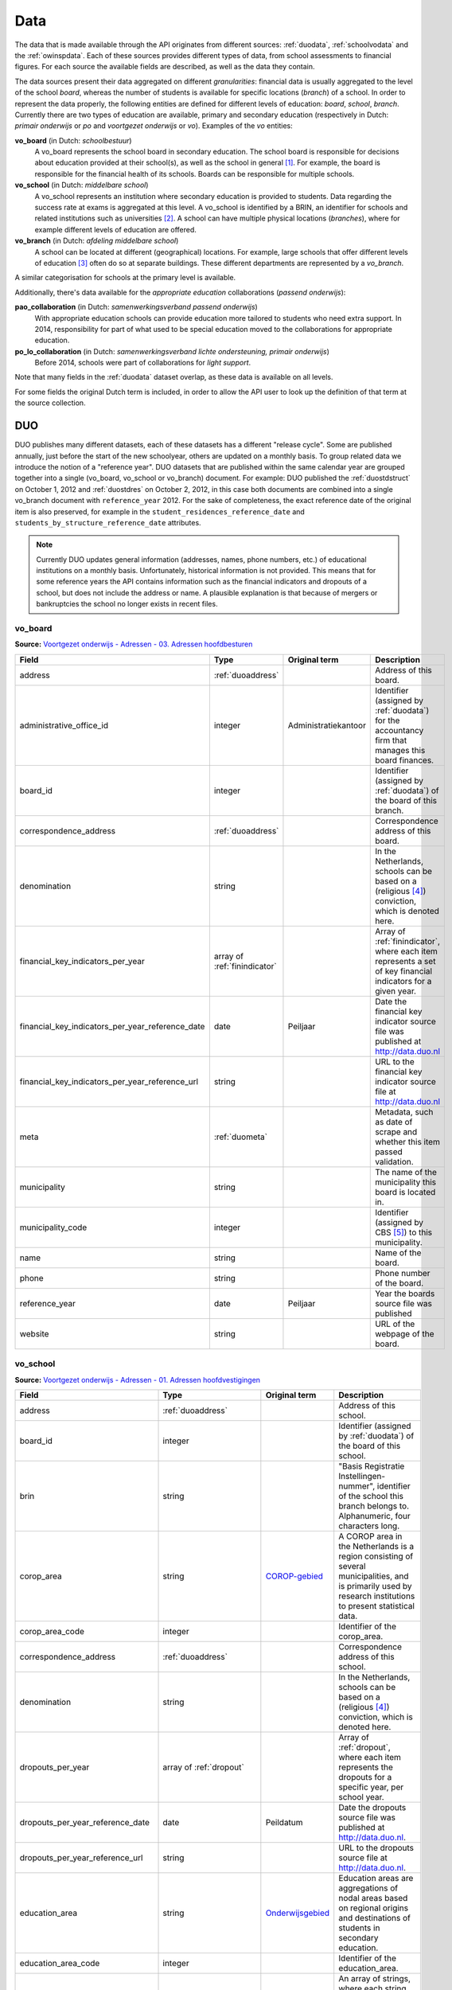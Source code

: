 Data
====
The data that is made available through the API originates from different sources: :ref:`duodata`, :ref:`schoolvodata` and the :ref:`owinspdata`. Each of these sources provides different types of data, from school assessments to financial figures. For each source the available fields are described, as well as the data they contain.

The data sources present their data aggregated on different *granularities*: financial data is usually aggregated to the level of the school *board*, whereas the number of students is available for specific locations (*branch*) of a school. In order to represent the data properly, the following entities are defined for different levels of education: *board*, *school*, *branch*. Currently there are two types of education are available, primary and secondary education (respectively in Dutch: *primair onderwijs* or *po* and *voortgezet onderwijs* or *vo*). Examples of the *vo* entities:

**vo_board** (in Dutch: *schoolbestuur*)
    A vo_board represents the school board in secondary education. The school board is responsible for decisions about education provided at their school(s), as well as the school in general [#schoolbestuur]_. For example, the board is responsible for the financial health of its schools. Boards can be responsible for multiple schools.

**vo_school** (in Dutch: *middelbare school*)
    A vo_school represents an institution where secondary education is provided to students. Data regarding the success rate at exams is aggregated at this level. A vo_school is identified by a BRIN, an identifier for schools and related institutions such as universities [#brin]_. A school can have multiple physical locations (*branches*), where for example different levels of education are offered.

**vo_branch** (in Dutch: *afdeling middelbare school*)
    A school can be located at different (geographical) locations. For example, large schools that offer different levels of education [#edu_in_holland]_ often do so at separate buildings. These different departments are represented by a *vo_branch*.

A similar categorisation for schools at the primary level is available.

Additionally, there's data available for the *appropriate education* collaborations (*passend onderwijs*):

**pao_collaboration** (in Dutch: *samenwerkingsverband passend onderwijs*)
    With appropriate education schools can provide education more tailored to students who need extra support. In 2014, responsibility for part of what used to be special education moved to the collaborations for appropriate education.
    
**po_lo_collaboration** (in Dutch: *samenwerkingsverband lichte ondersteuning, primair onderwijs*)
    Before 2014, schools were part of collaborations for *light support*.

Note that many fields in the :ref:`duodata` dataset overlap, as these data is available on all levels.

For some fields the original Dutch term is included, in order to allow the API user to look up the definition of that term at the source collection.

.. _duodata:

DUO
---
DUO publishes many different datasets, each of these datasets has a different "release cycle". Some are published annually, just before the start of the new schoolyear, others are updated on a monthly basis. To group related data we introduce the notion of a "reference year". DUO datasets that are published within the same calendar year are grouped together into a single (vo_board, vo_school or vo_branch) document. For example: DUO published the :ref:`duostdstruct` on October 1, 2012 and :ref:`duostdres` on October 2, 2012, in this case both documents are combined into a single vo_branch document with ``reference_year`` 2012. For the sake of completeness, the exact reference date of the original item is also preserved, for example in the ``student_residences_reference_date`` and ``students_by_structure_reference_date`` attributes.

.. note::

   Currently DUO updates general information (addresses, names, phone numbers, etc.) of educational institutions on a monthly basis. Unfortunately, historical information is not provided. This means that for some reference years the API contains information such as the financial indicators and dropouts of a school, but does not include the address or name. A plausible explanation is that because of mergers or bankruptcies the school no longer exists in recent files.

.. _`COROP-gebied`: http://data.duo.nl/includes/navigatie/openbare_informatie/waargebruikt.asp?item=Coropgebied
.. _`Onderwijsgebied`: http://data.duo.nl/includes/navigatie/openbare_informatie/waargebruikt.asp?item=Onderwijsgebied
.. _`Nodaal gebied`: http://data.duo.nl/includes/navigatie/openbare_informatie/waargebruikt.asp?item=Nodaal%20gebied
.. _`Rmc-regio`: http://data.duo.nl/includes/navigatie/openbare_informatie/waargebruikt.asp?item=Rmc-gebied
.. _`Rpa-gebied`: http://data.duo.nl/includes/navigatie/openbare_informatie/waargebruikt.asp?item=Rpa-gebied
.. _`Wgr-gebied`: http://data.duo.nl/includes/navigatie/openbare_informatie/waargebruikt.asp?item=Wgr-gebied
.. _`Indicatie Special Basis Onderwijs`: http://data.duo.nl/includes/navigatie/openbare_informatie/waargebruikt.asp?item=Indicatie%20speciaal%20onderwijs
.. _`Cluster`: http://data.duo.nl/includes/navigatie/openbare_informatie/waargebruikt.asp?item=Cluster

.. _duovoboard:

vo_board
^^^^^^^^
**Source:** `Voortgezet onderwijs - Adressen - 03. Adressen hoofdbesturen <http://data.duo.nl/organisatie/open_onderwijsdata/databestanden/vo/adressen/Adressen/besturen.asp>`_

.. table::

    ================================================ =================================== =================================== =============================================================
    Field                                            Type                                Original term                       Description
    ================================================ =================================== =================================== =============================================================
    address                                          :ref:`duoaddress`                                                       Address of this board.
    administrative_office_id                         integer                             Administratiekantoor                Identifier (assigned by :ref:`duodata`) for the accountancy firm that manages this board finances.
    board_id                                         integer                                                                 Identifier (assigned by :ref:`duodata`) of the board of this branch.
    correspondence_address                           :ref:`duoaddress`                                                       Correspondence address of this board.
    denomination                                     string                                                                  In the Netherlands, schools can be based on a (religious [#denomination]_) conviction, which is denoted here.
    financial_key_indicators_per_year                array of :ref:`finindicator`                                            Array of :ref:`finindicator`, where each item represents a set of key financial indicators for a given year.
    financial_key_indicators_per_year_reference_date date                                Peiljaar                            Date the financial key indicator source file was published at http://data.duo.nl
    financial_key_indicators_per_year_reference_url  string                                                                  URL to the financial key indicator source file at http://data.duo.nl
    meta                                             :ref:`duometa`                                                          Metadata, such as date of scrape and whether this item passed validation.
    municipality                                     string                                                                  The name of the municipality this board is located in.
    municipality_code                                integer                                                                 Identifier (assigned by CBS [#cbs]_) to this municipality.
    name                                             string                                                                  Name of the board.
    phone                                            string                                                                  Phone number of the board.
    reference_year                                   date                                Peiljaar                            Year the boards source file was published
    website                                          string                                                                  URL of the webpage of the board.
    ================================================ =================================== =================================== =============================================================

.. _duovoschool:

vo_school
^^^^^^^^^
**Source:** `Voortgezet onderwijs - Adressen - 01. Adressen hoofdvestigingen <http://data.duo.nl/organisatie/open_onderwijsdata/databestanden/vo/adressen/Adressen/hoofdvestigingen.asp>`_


.. table::

    =================================== =================================== =================================== ==========================================================================
    Field                               Type                                Original term                       Description
    =================================== =================================== =================================== ==========================================================================
    address                             :ref:`duoaddress`                                                       Address of this school.
    board_id                            integer                                                                 Identifier (assigned by :ref:`duodata`) of the board of this school.
    brin                                string                                                                  "Basis Registratie Instellingen-nummer", identifier of the school this branch belongs to. Alphanumeric, four characters long.
    corop_area                          string                              `COROP-gebied`_                     A COROP area in the Netherlands is a region consisting of several municipalities, and is primarily used by research institutions to present statistical data.
    corop_area_code                     integer                                                                 Identifier of the corop_area.
    correspondence_address              :ref:`duoaddress`                                                       Correspondence address of this school.
    denomination                        string                                                                  In the Netherlands, schools can be based on a (religious [#denomination]_) conviction, which is denoted here.
    dropouts_per_year                   array of :ref:`dropout`                                                 Array of :ref:`dropout`, where each item represents the dropouts for a specific year, per school year.
    dropouts_per_year_reference_date    date                                Peildatum                           Date the dropouts source file was published at http://data.duo.nl.
    dropouts_per_year_reference_url     string                                                                  URL to the dropouts source file at http://data.duo.nl.
    education_area                      string                              `Onderwijsgebied`_                  Education areas are aggregations of nodal areas based on regional origins and destinations of students in secondary education.
    education_area_code                 integer                                                                 Identifier of the education_area.
    education_structures                array                                                                   An array of strings, where each string represents the level of education [#edu_in_holland]_ (education structure) that is offered at this school.
    meta                                :ref:`duometa`                                                          Metadata, such as date of scrape and whether this item passed validation.
    municipality                        string                                                                  The name of the municipality this branch is located in.
    municipality_code                   integer                                                                 Identifier (assigned by CBS [#cbs]_) to this municipality.
    name                                string                                                                  Name of the school.
    nodal_area                          string                              `Nodaal gebied`_                    Area defined for the planning of distribution of secondary schools.
    nodal_area_code                     integer                                                                 Identifier of the nodal_area.
    phone                               string                                                                  Phone number of the school.
    province                            string                                                                  The province [#provinces]_ this branch is situated in.
    reference_year                      integer                             Peiljaar                            Year the schools source file was published.
    rmc_region                          string                              `Rmc-regio`_                        Area that is used for the coordination of school dropouts.
    rmc_region_code                     integer                                                                 Identifier of the rmc_region.
    rpa_area                            string                              `Rpa-gebied`_                       Area defined to cluster information on the labour market.
    rpa_area_code                       integer                                                                 Identifier of the rpa_area.
    students_prognosis                  array of :ref:`students_prognosis`                                      Prognosis of the number of students, per year
    students_prognosis_reference_date   date                                Peildatum                           Date the source file was published at http://data.duo.nl
    students_prognosis_reference_url    string                                                                  URL of the source file.
    website                             string                                                                  Website of this school.
    wgr_area                            string                              `Wgr-gebied`_                       Cluster of municipalities per collaborating region according to the "Wet gemeenschappelijke regelingen" [#wgr_law]_.
    wgr_area_code                       integer                                                                 Identifier of the wgr_area.
    =================================== =================================== =================================== ==========================================================================

.. _duovobranch:

vo_branch
^^^^^^^^^
**Source:** `Voortgezet onderwijs - Adressen - 02. Adressen alle vestigingen <http://data.duo.nl/organisatie/open_onderwijsdata/databestanden/vo/adressen/Adressen/vestigingen.asp>`_

.. table::

    ======================================= =================================== =================================== ======================================================================
    Field                                   Type                                Original term                       Description
    ======================================= =================================== =================================== ======================================================================
    address                                 :ref:`duoaddress`                                                       Address of this branch.
    board_id                                integer                                                                 Identifier (assigned by :ref:`duodata`) of the board of this branch.
    branch_id                               integer                                                                 Identifier (assigned by :ref:`duodata`) of this branch.
    brin                                    string                                                                  "Basis Registratie Instellingen-nummer", identifier of the school this branch belongs to. Alphanumeric, four characters long.
    corop_area                              string                              `COROP-gebied`_                     A COROP area in the Netherlands is a region consisting of several municipalities, and is primarily used by research institutions to present statistical data.
    corop_area_code                         integer                                                                 Identifier of the corop_area.
    correspondence_address                  :ref:`duoaddress`                                                       Correspondence address of this branch.
    denomination                            string                                                                  In the Netherlands, schools can be based on a (religious [#denomination]_) conviction, which is denoted here.
    education_area                          string                              `Onderwijsgebied`_                  Education areas are aggregations of nodal areas based on regional origins and destinations of students in secondary education.
    education_area_code                     integer                                                                 Identifier of the education_area.
    education_structures                    array                                                                   An array of strings, where each string represents the level of education [#edu_in_holland]_ (education structure) that is offered at this school.
    havo_exam_grades_per_course             array of :ref:`gradespercourse`     Cijfers per vak per jaar            Grades per course per year for the HAVO section of this school.
    havo_exam_grades_reference_date         date
    havo_exam_grades_reference_url          string                                                                  URL to the vmbo exam grades per course source file at http://data.duo.nl/
    meta                                    :ref:`duometa`                                                          Metadata, such as date of scrape and whether this item passed validation.
    municipality                            string                                                                  The name of the municipality this branch is located in.
    municipality_code                       integer                                                                 Identifier (assigned by CBS [#cbs]_) to this municipality.
    name                                    string                                                                  Name of the school.
    nodal_area                              string                              `Nodaal gebied`_                    Area defined for the planning of distribution of secondary schools.
    nodal_area_code                         integer                                                                 Identifier of the nodal_area.
    phone                                   string                                                                  Phone number of the school.
    province                                string                                                                  The province [#provinces]_ this branch is situated in.
    reference_year                          integer                             Peiljaar                            Year the schools source file was published.
    rmc_region                              string                              `Rmc-regio`_                        Area that is used for the coordination of school dropouts.
    rmc_region_code                         integer                                                                 Identifier of the rmc_region.
    rpa_area                                string                              `Rpa-gebied`_                       Area defined to cluster information on the labour market.
    rpa_area_code                           integer                                                                 Identifier of the rpa_area.
    student_residences                      :ref:`duostdres`                                                        Array of :ref:`duostdres`, where each item contains the distribution of students from a given municipality over the years in this branch.
    student_residences_reference_date       date                                Peildatum                           Date the student residences source file was published at http://data.duo.nl
    student_residences_reference_url        string                                                                  URL of the student residences source file.
    students_by_structure                   :ref:`duostdstruct`                                                     Distribution of students by education structure and gender.
    students_by_structure_reference_date    date                                Peildatum                           Date the student per structure source file was published at http://data.duo.nl
    students_by_structure_url               string                                                                  URL of the student by structure source file.
    graduations                             array of :ref:`graduation`          Examenkandidaten en geslaagden      Array of :ref:`graduation` where each item represents a school year. For each year information on the number of passed, failed and candidates is available. A futher breakdown in department and gender is also available.
    graduations_reference_date              date                                Peildatum                           Date the graduations source file was published at http://data.duo.nl
    graduations_reference_url               string                                                                  URL to the dropouts source file at http://data.duo.nl/
    exam_grades                             array of :ref:`examgrades`          Eindcijfers                         School and central exam grades per education structure and sector.
    exam_grades_reference_date              date                                Peildatum                           Date the exam grades source file was published at http://data/duo.nl/
    exam_grades_reference_url               string                                                                  URL to the exam grades source file at http://data.duo.nl/
    vmbo_exam_grades_per_course             array of :ref:`gradespercourse`     Cijfers per vak per jaar            Grades per course per year for the VMBO section of this school.
    vmbo_exam_grades_reference_date         date
    vmbo_exam_grades_reference_url          string                                                                  URL to the vmbo exam grades per course source file at http://data.duo.nl/
    vwo_exam_grades_per_course              array of :ref:`gradespercourse`     Cijfers per vak per jaar            Grades per course per year for the VWO section of this school.
    vwo_exam_grades_reference_date          date
    vwo_exam_grades_reference_url           string                                                                  URL to the vmbo exam grades per course source file at http://data.duo.nl/
    website                                 string                                                                  Website of this school.
    wgr_area                                string                              `Wgr-gebied`_                       Cluster of municipalities per collaborating region according to the "Wet gemeenschappelijke regelingen" [#wgr_law]_.
    wgr_area_code                           integer                                                                 Identifier of the wgr_area.
    ======================================= =================================== =================================== ======================================================================

.. _duopoboard:

po_board
^^^^^^^^
**Source:** `Primair onderwijs - Adressen - 05. Bevoegde gezagen basisonderwijs <http://data.duo.nl/organisatie/open_onderwijsdata/databestanden/po/adressen/Adressen/po_adressen05.asp>`_

.. table::

    =================================================== =================================== =================================== =============================================================
    Field                                               Type                                Original term                       Description
    =================================================== =================================== =================================== =============================================================
    address                                             :ref:`duoaddress`                                                       Address of this board.
    administrative_office_id                            integer                             Administratiekantoor                Identifier (assigned by :ref:`duodata`) for the accountancy firm that manages this board finances.
    board_id                                            integer                             Bevoegd gezag nummer                Identifier (assigned by :ref:`duodata`) of the board of this branch.
    correspondence_address                              :ref:`duoaddress`                                                       Correspondence address of this board.
    denomination                                        string                              Denominatie                         In the Netherlands, schools can be based on a (religious [#denomination]_) conviction, which is denoted here.
    edu_types                                           array of :ref:`edutypes`                                                Array of :ref:`edutypes`, where each item shows how many pupils are in the education types po, spo, so or svo in this board's schools.
    edu_types_reference_date                            date                                Peiljaar                            Date the source file was published at http://data.duo.nl
    edu_types_reference_url                             string                                                                  URL to the source file at http://data.duo.nl
    financial_key_indicators_per_year                   array of :ref:`finindicator`                                            Array of :ref:`finindicator`, where each item represents a set of key financial indicators for a given year.
    financial_key_indicators_per_year_reference_date    date                                Peiljaar                            Date the financial key indicator source file was published at http://data.duo.nl
    financial_key_indicators_per_year_reference_url     string                                                                  URL to the financial key indicator source file at http://data.duo.nl
    meta                                                :ref:`duometa`                                                          Metadata, such as date of scrape and whether this item passed validation.
    municipality                                        string                              Gemeente                            The name of the municipality this board is located in.
    municipality_code                                   integer                             Gemeentenummer                      Identifier (assigned by CBS [#cbs]_) to this municipality.
    name                                                string                              Bevoegd gezag naam                  Name of the board.
    phone                                               string                              Telefoonnummer                      Phone number of the board.
    reference_year                                      date                                Peiljaar                            Year the boards source file was published
    website                                             string                                                                  URL of the webpage of the board.
    =================================================== =================================== =================================== =============================================================

.. _duoposchool:

po_school
^^^^^^^^^
**Source:** `Primair onderwijs - Adressen - 01. Hoofdvestigingen basisonderwijs <http://data.duo.nl/organisatie/open_onderwijsdata/databestanden/po/adressen/Adressen/hoofdvestigingen.asp>`_

.. table::

    =========================================== =================================== =================================== ==========================================================================
    Field                                       Type                                Original term                       Description
    =========================================== =================================== =================================== ==========================================================================
    address                                     :ref:`duoaddress`                                                       Address of this school.
    board_id                                    integer                             Bevoegd gezag nummer                Identifier (assigned by :ref:`duodata`) of the board of this school.
    brin                                        string                                                                  "Basis Registratie Instellingen-nummer", identifier of the school this branch belongs to. Alphanumeric, four characters long.
    corop_area                                  string                              `COROP-gebied`_                     A COROP area in the Netherlands is a region consisting of several municipalities, and is primarily used by research institutions to present statistical data.
    corop_area_code                             integer                                                                 Identifier of the corop_area.
    correspondence_address                      :ref:`duoaddress`                                                       Correspondence address of this school.
    denomination                                string                                                                  In the Netherlands, schools can be based on a (religious [#denomination]_) conviction, which is denoted here.
    education_area                              string                              `Onderwijsgebied`_                  Education areas are aggregations of nodal areas based on regional origins and destinations of students in secondary education.
    education_area_code                         integer                                                                 Identifier of the education_area.
    meta                                        :ref:`duometa`                                                          Metadata, such as date of scrape and whether this item passed validation.
    municipality                                string                                                                  The name of the municipality this branch is located in.
    municipality_code                           integer                                                                 Identifier (assigned by CBS [#cbs]_) to this municipality.
    name                                        string                                                                  Name of the school.
    nodal_area                                  string                              `Nodaal gebied`_                    Area defined for the planning of distribution of secondary schools.
    nodal_area_code                             integer                                                                 Identifier of the nodal_area.
    phone                                       string                                                                  Phone number of the school.
    province                                    string                                                                  The province [#provinces]_ this branch is situated in.
    reference_year                              integer                             Peiljaar                            Year the schools source file was published.
    rmc_region                                  string                              `Rmc-regio`_                        Area that is used for the coordination of school dropouts.
    rmc_region_code                             integer                                                                 Identifier of the rmc_region.
    rpa_area                                    string                              `Rpa-gebied`_                       Area defined to cluster information on the labour market.
    rpa_area_code                               integer                                                                 Identifier of the rpa_area.
    spo_students_per_cluster                    dict of :ref:`spo_per_cluster`                                          Number of pupils in special education, per special education cluster.
    spo_students_per_cluster_reference_date     date                                                                    Date the source file was published at http://data.duo.nl
    spo_students_per_cluster_reference_url      string                                                                  URL of the source file.
    website                                     string                                                                  Website of this school.
    wgr_area                                    string                              `Wgr-gebied`_                       Cluster of municipalities per collaborating region according to the "Wet gemeenschappelijke regelingen" [#wgr_law]_.
    wgr_area_code                               integer                                                                 Identifier of the wgr_area.
    =========================================== =================================== =================================== ==========================================================================

.. _duopobranch:

po_branch
^^^^^^^^^
**Source:** `Primair onderwijs - Adressen - 03. Alle vestigingen basisonderwijs <http://data.duo.nl/organisatie/open_onderwijsdata/databestanden/po/adressen/Adressen/vest_bo.asp>`_

.. table::

    =================================================== =================================== =================================== ======================================================================
    Field                                               Type                                Original term                       Description
    =================================================== =================================== =================================== ======================================================================
    address                                             :ref:`duoaddress`                                                       Address of this branch.
    ages_per_branch_by_student_weight                   dict of :ref:`agesbystudentweight`                                      The number of children for each age on this branch by student weight (keys: *student_weight_0.0*, *student_weight_0.3* and *student_weight_1.2*).
    ages_per_branch_by_student_weight_reference_date    date                                                                    Date the ages per branch by student weight source file was published at http://data.duo.nl
    ages_per_branch_by_student_weight_reference_url     string                                                                  URL of the ages per branch by student weight source file.
    board_id                                            integer                                                                 Identifier (assigned by :ref:`duodata`) of the board of this branch.
    branch_id                                           integer                                                                 Identifier (assigned by :ref:`duodata`) of this branch.
    brin                                                string                                                                  "Basis Registratie Instellingen-nummer", identifier of the school this branch belongs to. Alphanumeric, four characters long.
    corop_area                                          string                              `COROP-gebied`_                     A COROP area in the Netherlands is a region consisting of several municipalities, and is primarily used by research institutions to present statistical data.
    corop_area_code                                     integer                                                                 Identifier of the corop_area.
    correspondence_address                              :ref:`duoaddress`                                                       Correspondence address of this branch.
    denomination                                        string                                                                  In the Netherlands, schools can be based on a (religious [#denomination]_) conviction, which is denoted here.
    education_area                                      string                              Onderwijsgebied                     Education areas are aggregations of nodal areas based on regional origins and destinations of students in secondary education.
    education_area_code                                 integer                                                                 Identifier of the education_area.
    meta                                                :ref:`duometa`                                                          Metadata, such as date of scrape and whether this item passed validation.
    municipality                                        string                                                                  The name of the municipality this branch is located in.
    municipality_code                                   integer                                                                 Identifier (assigned by CBS [#cbs]_) to this municipality.
    name                                                string                                                                  Name of the school.
    nodal_area                                          string                              `Nodaal gebied`_                    Area defined for the planning of distribution of secondary schools.
    nodal_area_code                                     integer                                                                 Identifier of the nodal_area.
    phone                                               string                                                                  Phone number of the school.
    province                                            string                                                                  The province [#provinces]_ this branch is situated in.
    student_residences                                  array of :ref:`dustrespo`                                               The number of pupils in this branch living in certain zipcodes by ages.
    student_residences_reference_date                   date                                Peiljaar                            Date the source file was published at http://data.duo.nl
    student_residences_reference_url                    string                                                                  URL of the source file.
    reference_year                                      integer                             Peiljaar                            Year the schools source file was published.
    rmc_region                                          string                              `Rmc-regio`_                        Area that is used for the coordination of school dropouts.
    rmc_region_code                                     integer                                                                 Identifier of the rmc_region.
    rpa_area                                            string                              `Rpa-gebied`_                       Area defined to cluster information on the labour market.
    rpa_area_code                                       integer                                                                 Identifier of the rpa_area.
    website                                             string                                                                  Website of this school.
    students_by_origin                                  array of :ref:`students_by_origin`                                      Number of studentes born in countries other than The Netherlands by country. Only availabe in 2009 as collecting of this data has been stopped since 2010.
    students_by_origin_reference_date                   date                                 Peiljaar                           Date the source file was published at http://data.duo.nl
    students_by_origin_reference_url                    string                                                                  URL of the source file.
    student_weights_per_branch                          array of :ref:`studentweights`                                          The number of children per student weight (0.0, 0.3 or 1.2), school weight and impulse area data for each branch.
    student_weights_per_branch_reference_date           date                                                                    Date the source file was published at http://data.duo.nl
    student_weights_per_branch_reference_url            string                                                                  URL of the source file.
    students_by_year                                    array of :ref:`students_by_year`                                        Number of students by year
    students_by_year_reference_date                     date                                                                    Date the source file was published at http://data.duo.nl
    students_by_year_reference_url                      string                                                                  URL of the source file.
    spo_students_by_birthyear                           array of :ref:`spo_by_birthyear`                                        Number of students per birth year
    spo_students_by_birthyear_reference_date            date                                                                    Date the source file was published at http://data.duo.nl
    spo_students_by_birthyear_reference_url             string                                                                  URL of the source file.
    spo_students_by_edu_type                            array of :ref:`spo_by_edu_type`                                         Number of students per special education type
    spo_students_by_edu_type_reference_date             date                                                                    Date the source file was published at http://data.duo.nl
    spo_students_by_edu_type_reference_url              string                                                                  URL of the source file.
    students_by_advice                                  array of :ref:`students_by_advice`                                      Number of students by secondary education level recommendation made upon leaving primary school
    students_by_advice_reference_date                   date                                                                    Date the source file was published at http://data.duo.nl
    students_by_advice_reference_url                    string                                                                  URL of the source file.
    wgr_area                                            string                              `Wgr-gebied`_                       Cluster of municipalities per collaborating region according to the "Wet gemeenschappelijke regelingen" [#wgr_law]_.
    wgr_area_code                                       integer                                                                 Identifier of the wgr_area.
    =================================================== =================================== =================================== ======================================================================

.. _duopaocollaboration:

paocollaboration
^^^^^^^^^^^^^^^^
**Source:** `Passend onderwijs - Adressen - 01. Adressen samenwerkingsverbanden lichte ondersteuning primair onderwijs <http://data.duo.nl/organisatie/open_onderwijsdata/databestanden/passendow/Adressen/Adressen/passend_po_1.asp>`_

.. table::

    ================================================ =================================== =================================== =============================================================
    Field                                            Type                                Original term                       Description
    ================================================ =================================== =================================== =============================================================
    collaboration_id                                 string                              Administratienummer                 Identification number of collaboration                 
    address                                          :ref:`duoaddress`                                                       Address of this collaboration.
    correspondence_address                           :ref:`duoaddress`                                                       Correspondence address of this collaboration.
    ================================================ =================================== =================================== =============================================================


.. _duoaddress:

Address
^^^^^^^
**Source:** `Primair onderwijs - Adressen <http://data.duo.nl/organisatie/open_onderwijsdata/databestanden/po/adressen/default.asp>`_

**Source:** `Voortgezet onderwijs - Adressen <http://data.duo.nl/organisatie/open_onderwijsdata/databestanden/vo/adressen/default.asp>`_

**Source:** `BAG42 Geocoding service <http://calendar42.com/bag42/>`_

.. table::

    =================================== =================================== ==========================================================================
    Field                               Type                                Description
    =================================== =================================== ==========================================================================
    address_components                  array of :ref:`duoaddresscomponent` Array of :ref:`duoaddresscomponent`, where each item represents a classification of components of the address, such as municipality, postal code, etc.
    formatted_address                   string                              Normalised address as returned by the BAG42 geocoding API [#bag42geo]_.
    city                                string                              Name of the city or village this branch is located.
    street                              string                              Street name and number of the address of this branch.
    zip_code                            string                              Zip code of the address of this branch. A Dutch zip code consists of four digits, a space and two letters (*1234 AB*) [#zipcodes]_. For normalisation purposes, the whitespace is removed.
    geo_location                        :ref:`duogeoloc`                    Latitude/longitude coordinates of this address.
    geo_viewport                        :ref:`duogeoviewport`               Latitude/longitude coordinates of the viewport for this address
    =================================== =================================== ==========================================================================

.. _duoaddresscomponent:

AddressComponent
^^^^^^^^^^^^^^^^
**Source:** `BAG42 Geocoding service <http://calendar42.com/bag42/>`_

.. table::

    =================================== =================================== ==========================================================================
    Field                               Type                                Description
    =================================== =================================== ==========================================================================
    long_name                           string                              Full name of this component. (*i.e. "Nederland"*)
    short_name                          string                              Abbreviated form (if applicable) of the long_name. (*i.e. "NL"*)
    types                               array                               Array containing classifications of this component.
    =================================== =================================== ==========================================================================

AgesByStudentWeight
^^^^^^^^^^^^^^^^^^^
This dict has three keys *student_weight_0.0*, *student_weight_0.3* and *student_weight_1.2*, the weights are based on the pupil's parents level of education [#weight]_.

**Source:** `Primair onderwijs - Leerlingen - 03. Leerlingen basisonderwijs naar leerlinggewicht en leeftijd <http://data.duo.nl/organisatie/open_onderwijsdata/databestanden/po/Leerlingen/Leerlingen/po_leerlingen3.asp>`_

.. table::

    =================================== ================ ==========================================================================
    Field                               Type             Description
    =================================== ================ ==========================================================================
    age_3                               integer          Number of children at age 3 in the key's weight category at this branch.
    age_4                               integer          Number of children at age 4 in the key's weight category at this branch.
    age_5                               integer          Number of children at age 5 in the key's weight category at this branch.
    age_6                               integer          Number of children at age 6 in the key's weight category at this branch.
    age_7                               integer          Number of children at age 7 in the key's weight category at this branch.
    age_8                               integer          Number of children at age 8 in the key's weight category at this branch.
    age_9                               integer          Number of children at age 9 in the key's weight category at this branch.
    age_10                              integer          Number of children at age 10 in the key's weight category at this branch.
    age_11                              integer          Number of children at age 11 in the key's weight category at this branch.
    age_12                              integer          Number of children at age 12 in the key's weight category at this branch.
    age_13                              integer          Number of children at age 13 in the key's weight category at this branch.
    age_14                              integer          Number of children at age 14 in the key's weight category at this branch.
    =================================== ================ ==========================================================================

.. _dropout:

Dropout
^^^^^^^
**Source:** `Voortijdig schoolverlaten - Voortijdig schoolverlaten - 02. Vsv in het voortgezet onderwijs per vo instelling <http://data.duo.nl/organisatie/open_onderwijsdata/databestanden/vschoolverlaten/vsvers/vsv_voortgezet.asp>`_

.. table::

    ======================================= =================================== =================================== ======================================================================
    Field                                   Type                                Original term                       Description
    ======================================= =================================== =================================== ======================================================================
    dropouts_with_mbo1_diploma              integer                             Aantal VSV-ers met MBO 1 diploma    Number of dropouts having a MBO 1 diploma (apprenticeship level) [#mbo1]_.
    dropouts_with_vmbo_diploma              integer                             Aantal VSV-ers met VMBO diploma     Number of dropouts having a VMBO diploma [#vmbo]_.
    dropouts_without_diploma                integer                             Aantal VSV-ers zonder diploma       Number of dropouts having no diploma.
    education_structure                     string                                                                  Level of education [#edu_in_holland]_.
    sector                                  string                              profiel/sector                      Package of courses a student takes in secondary education [#sectors]_ [#profiles]_.
    total_dropouts                          integer                                                                 Total dropouts for the given year at this school.
    total_students                          integer                                                                 Total students for the given year at this school.
    year                                    integer                                                                 The year the dropout numbers apply to.
    ======================================= =================================== =================================== ======================================================================

.. _edutypes:

EduTypes
^^^^^^^^
**Source:** `Primair onderwijs - Leerlingen - 07. Leerlingen primair onderwijs per bevoegd gezag naar denominatie en onderwijssoort <http://data.duo.nl/organisatie/open_onderwijsdata/databestanden/po/Leerlingen/Leerlingen/po_leerlingen7.asp>`_

.. table::

    =========== ========== ================ =============================
    Field       Type       Original term    Description
    =========== ========== ================ =============================
    po          integer    Bao              Primary education.
    so          integer    So               Special education.
    spo         integer    Sbao             Special primary education.
    vso         integer    Svo              Special secondary education.
    =========== ========== ================ =============================

.. _examgrades:

ExamGrades
^^^^^^^^^^
**Source:** `Voortgezet onderwijs - Leerlingen - 07. Geslaagden, gezakten en gemiddelde examencijfers per instelling <http://data.duo.nl/organisatie/open_onderwijsdata/databestanden/vo/leerlingen/Leerlingen/vo_leerlingen7.asp>`_

.. table::

    =================================== =================================== =================================== ==========================================================================
    Field                               Type                                Original term                       Description
    =================================== =================================== =================================== ==========================================================================
    sector                              string                              Afdeling                            E.g. "Cultuur en Maatschappij"
    education_structure                 string                              Onderwijstype VO                    E.g. "HAVO"
    candidates                          integer                                                                 The total number of exam candidates for this school year
    passed                              integer                                                                 The number of candidates that graduated
    failed                              integer                                                                 The number of candidates that did not graduate
    avg_grade_school_exam               float                               Gemiddeld cijfer schoolexamen
    avg_grade_central_exam              float                               Gemiddeld cijfer centraal examen
    avg_final_grade                     float                               Gemiddeld cijfer cijferlijst
    =================================== =================================== =================================== ==========================================================================

.. _agesbystudentweight:

.. _finindicator:

FinancialIndicator
^^^^^^^^^^^^^^^^^^
**Source:** `Primair onderwijs - Financiën - 15. Kengetallen <http://data.duo.nl/organisatie/open_onderwijsdata/databestanden/po/Financien/Jaarrekeninggegevens/Kengetallen.asp>`_

**Source:** `Voortgezet onderwijs - Financiën - 15. Kengetallen <http://data.duo.nl/organisatie/open_onderwijsdata/databestanden/vo/Financien/Financien/Kengetallen.asp>`_

.. table::

    ======================================= =============================== ======================================== =====================================================================
    Field                                   Type                            Original term                            Description
    ======================================= =============================== ======================================== =====================================================================
    capitalization_ratio                    float                           Kapitalisatiefactor
    contract_activities_div_gov_funding     float                           Contractactiviteiten/rijksbijdragen
    contractactivities_div_total_profits    float                           Contractactiviteiten/totale baten
    equity_div_total_profits                float                           Eigen vermogen/totale baten
    facilities_div_total_profits            float                           Voorzieningen/totale baten
    general_reserve_div_total_income        float                           Algemene reserve/totale baten
    gov_funding_div_total_profits           float                           Rijksbijdragen/totale baten
    group                                   string                          Groepering
    housing_expenses_div_total_expenses     float                           Huisvestingslasten/totale lasten
    housing_investment_div_total_profits    float                           Investering huisvesting/totale baten
    investments_div_total_profits           float                           Investeringen/totale baten
    investments_relative_to_equity          float                           Beleggingen t.o.v. eigen vermogen
    liquidity_current_ratio                 float                           Liquiditeit (current ratio)
    liquidity_quick_ratio                   float                           Liquiditeit (quick ratio)
    operating_capital_div_total_profits     float                           Werkkapitaal/totale baten
    operating_capital                       float                           Werkkapitaal
    other_gov_funding_div_total_profits     float                           Overige overheidsbijdragen/totale baten
    profitability                           float                           Rentabiliteit
    solvency_1                              float                           Solvabiliteit 1
    solvency_2                              float                           Solvabiliteit 2
    staff_costs_div_gov_funding             float                           Personeel/rijksbijdragen
    staff_expenses_div_total_expenses       float                           Personele lasten/totale lasten
    year                                    integer
    ======================================= =============================== ======================================== =====================================================================

.. _gradespercourse:

GradesPerCourse
^^^^^^^^^^^^^^^
**Source:** `08. Examenkandidaten vmbo en examencijfers per vak per instelling <http://data.duo.nl/organisatie/open_onderwijsdata/databestanden/vo/leerlingen/Leerlingen/vo_leerlingen8.asp>`_

**Source:** `09. Examenkandidaten havo en examencijfers per vak per instelling <http://data.duo.nl/organisatie/open_onderwijsdata/databestanden/vo/leerlingen/Leerlingen/vo_leerlingen9.asp>`_

**Source:** `10. Examenkandidaten vwo en examencijfers per vak per instelling <http://data.duo.nl/organisatie/open_onderwijsdata/databestanden/vo/leerlingen/Leerlingen/vo_leerlingen10.asp>`_

.. table::

    ======================================================= ========================== ========================= ======================================================================
    Field                                                   Type                       Original term             Description
    ======================================================= ========================== ========================= ======================================================================
    amount_of_central_exams                                 integer                                              The amount of central exams [#centralexams]_ conducted for this branch
    amount_of_central_exams_counting_for_diploma            integer                                              The amount of central exams [#centralexams]_ conducted at this branch that count for a diploma
    amount_of_school_exams_with_grades                      integer                                              The amount of school exams [#schoolexams]_ conducted at this branch that are graded
    amount_of_school_exams_with_grades_counting_for_diploma integer                                              The amount of school exams [#schoolexams]_ conducted at this branch that are graded and count for a diploma
    amount_of_school_exams_with_rating                      integer                                              Not all school exams are graded, but are rated as "onvoldoende" (insufficient), "voldoende" (sufficient) and "goed" (good). This number denotes the amount of school exams that have rating, rather then a grade
    amount_of_school_exams_with_rating_counting_for_diploma integer                                              The amount of school exams that are rated rather than graded that count for a diploma
    average_grade_overall                                   float                                                The final average grade. This average is based on the grades on the final list of grades
    avg_grade_central_exams                                 float                                                The average grade for central exams.
    avg_grade_central_exams_counting_for_diploma            float                                                The average grade of central exams that count toward a diploma
    avg_grade_school_exams                                  float                                                The average grade for school exams
    avg_grade_school_exams_counting_for_diploma             float                                                The average grade of school exams that count toward a diploma
    course_abbreviation                                     string                                               Abbreviation used by DUO that denotes the course
    course_identifier                                       string                                               Identifier used by DUO for a course
    course_name                                             string                                               Verbose, human-readable name for the course
    education_structure                                     string                                               Level of education [#edu_in_holland]_
    ======================================================= ========================== ========================= ======================================================================


.. _graduation:

Graduation
^^^^^^^^^^
**Source:** `Voortgezet onderwijs - Leerlingen - 06. Examenkandidaten en geslaagden <http://data.duo.nl/organisatie/open_onderwijsdata/databestanden/vo/leerlingen/Leerlingen/vo_leerlingen6.asp>`_

.. table::

    ==================== ===================================== =================================== ======================================================================
    Field                Type                                  Original term                       Description
    ==================== ===================================== =================================== ======================================================================
    year                 string                                Schooljaar                          The school year the graduations applay to
    candidates           integer                                                                   The total number of exam candidates for this school year
    passed               integer                                                                   The number of candidates that graduated
    failed               integer                                                                   The number of candidates that did not graduate
    per_department       array of :ref:`graduationdepartment`                                      Breakdown of the candidate and graduation results by deparment and gender
    ==================== ===================================== =================================== ======================================================================


.. _graduationdepartment:

GraduationPerDepartment
^^^^^^^^^^^^^^^^^^^^^^^
Belongs to :ref:`graduationdepartment`.

**Source:** `Voortgezet onderwijs - Leerlingen - 06. Examenkandidaten en geslaagden <http://data.duo.nl/organisatie/open_onderwijsdata/databestanden/vo/leerlingen/Leerlingen/vo_leerlingen6.asp>`_

.. table::

    =================== =================================== =================================== ======================================================================
    Field               Type                                Original term                       Description
    =================== =================================== =================================== ======================================================================
    education_structure string                              ONDERWIJSTYPE VO
    inspectioncode      string
    department          string                              OPLEIDINGSNAAM
    candidates          Object                                                                  The distribution of genders of candidates participating in final exams
    - unknown           integer                                                                 The amount of candidates of which the gender is not known
    - male              integer                                                                 The amount of male participants
    - female            integer                                                                 The amount of female participants
    passed              Object                                                                  The distribution of genders of candidates that passed the final exams
    - unknown           integer
    - male              integer
    - female            integer
    failed              Object                                                                  The distribution of genders of candidates that failed the final exams
    - unknown           integer
    - male              integer
    - female            integer
    =================== =================================== =================================== ======================================================================

.. _duogeoloc:

GeoLocation
^^^^^^^^^^^
**Source:** `BAG42 Geocoding service <http://calendar42.com/bag42/>`_

.. table::

    =================================== =================================== ==========================================================================
    Field                               Type                                Description
    =================================== =================================== ==========================================================================
    lat                                 float                               Latitude
    lon                                 float                               Longitude
    =================================== =================================== ==========================================================================

.. _duogeoviewport:

GeoViewport
^^^^^^^^^^^
**Source:** `BAG42 Geocoding service <http://calendar42.com/bag42/>`_

.. table::

    =================================== =================================== ==========================================================================
    Field                               Type                                Description
    =================================== =================================== ==========================================================================
    northeast                           :ref:`duogeoloc`                    Coordinates of the north-east coordinate of the viewport.
    southwest                           :ref:`duogeoloc`                    Coordinates of the south-west coordinate of the viewport.
    =================================== =================================== ==========================================================================

.. _duometa:

Meta
^^^^
**Source:** `OpenOnderwijs scrapers <http://api.openonderwijsdata.nl/>`_

.. table::

    =================================== =================================== ======================================================================================================
    Field                               Type                                Description
    =================================== =================================== ======================================================================================================
    item_scraped_at                     datetime                            The date and time this branch was scraped from the source.
    scrape_started_at                   datetime                            The date and time the scrape session this item was downloaded in started.
    validated_at                        datetime                            The date and time this item was validated.
    validation_result                   string                              Indication whether the item passed validation.
    =================================== =================================== ======================================================================================================

.. _students_by_advice:

StudentsByAdvice
^^^^^^^^^^^^^^^^

The level of education [#edu_in_holland]_ that the primary school recommended the student upon leaving primary education
**Source:** `Primair onderwijs - Leerlingen - 12. Leerlingen (speciaal) basisonderwijs per schoolvestiging naar schooladvies <http://data.duo.nl/organisatie/open_onderwijsdata/databestanden/po/Leerlingen/Leerlingen/Schooladvies.asp>`_

.. table::

    =================================== =================================== =================================== ======================================================================================================
    Field                               Type                                Original term                       Description
    =================================== =================================== =================================== ======================================================================================================
    vso                                 integer                             VSO                                 Number of students with VSO advice
    pro                                 integer                             PrO                                 Number of students with PrO advice
    vmbo_bl                             integer                             VMBO BL                             Number of students with VMBO BL advice
    vmbo_bl_kl                          integer                             VMBO BL-KL                          Number of students with VMBO BL-KL advice
    vmbo_kl                             integer                             VMBO KL                             Number of students with VMBO KL advice
    vmbo_kl_gt                          integer                             VMBO KL-GT                          Number of students with VMBO KL-GT advice
    vmbo_gt                             integer                             VMBO GT                             Number of students with VMBO GT advice
    vmbo_gt_havo                        integer                             VMBO GT-HAVO                        Number of students with VMBO GT-HAVO advice
    havo                                integer                             HAVO                                Number of students with HAVO advice
    havo_vwo                            integer                             HAVO-VWO                            Number of students with HAVO-VWO advice
    vwo                                 integer                             VWO                                 Number of students with VWO advice
    unknown                             integer                             ONBEKEND                            Number of students with unknown advice
    =================================== =================================== =================================== ======================================================================================================

.. _spo_by_birthyear:

SPOStudentsByBirthyear
^^^^^^^^^^^^^^^^^^^^^^

.. spo_law 
.. spo_edu_type
.. spo_cluster

**Source:** `Primair onderwijs - Leerlingen - 05. Leerlingen speciaal (basis)onderwijs naar geboortejaar <http://data.duo.nl/organisatie/open_onderwijsdata/databestanden/po/Leerlingen/Leerlingen/po_leerlingen5.asp>`_

.. table::

    =================================== =================================== =================================== ======================================================================================================
    Field                               Type                                Original term                       Description
    =================================== =================================== =================================== ======================================================================================================
    birthyear                           integer                                                                 Year of birth
    students                            integer                                                                 Number of students born in this year
    =================================== =================================== =================================== ======================================================================================================

.. _spo_by_edu_type:

SPOStudentsByEduType
^^^^^^^^^^^^^^^^^^^^

**Source:** `Primair onderwijs - Leerlingen - 06. Leerlingen speciaal (basis)onderwijs naar onderwijssoort <http://data.duo.nl/organisatie/open_onderwijsdata/databestanden/po/Leerlingen/Leerlingen/po_leerlingen6.asp>`_

.. table::

    =================================== =================================== ===================================== ======================================================================================================
    Field                               Type                                Original term                         Description
    =================================== =================================== ===================================== ======================================================================================================
    spo_indication                      string                              `Indicatie Special Basis Onderwijs`_  Indication of type of special education
    so                                  integer                             SO                                    Special education.
    spo                                 integer                             SBAO                                  Special primary education.
    vso                                 integer                             SVO                                   Special secondary education.
    =================================== =================================== ===================================== ======================================================================================================

.. _spo_per_cluster:

SPOStudentsPerCluster
^^^^^^^^^^^^^^^^^^^^^

**Source:** `Primair onderwijs - Leerlingen - 04. Leerlingen speciaal onderwijs naar cluster <http://data.duo.nl/organisatie/open_onderwijsdata/databestanden/po/Leerlingen/Leerlingen/po_leerlingen4.asp>`_

.. table::

    ========================= ======== ===================== ======================================================================================================
    Field                     Type     Original term         Description
    ========================= ======== ===================== ======================================================================================================
    cluster_1                 integer  `Cluster`_            Number of pupils in schools for visually handicapped students
    cluster_2                 integer  `Cluster`_            Number of pupils in schools for auditory / communicatively disabled students: deaf, hard of hearing, severe speech difficulties.
    cluster_3                 integer  `Cluster`_            Number of pupils in schools for pupils with physical and / or intellectual disabilities: very difficult learning, protracted illness with physical disabilities.
    cluster_4                 integer  `Cluster`_            Number of pupils in schools for pupils with psychiatric disorders and severe learning and / or behavioral problems, chronically ill students without disabilities and students associated with university-associated institutes that provide assistance to children with complex learning, behavioral or emotional problems (*Pedologisch Instituut*).
    ========================= ======== ===================== ======================================================================================================


.. _dustrespo:

StudentResidences
^^^^^^^^^^^^^^^^^
Number of pupils per age group (up to 25, as special education is included).

**Source:** `Primair onderwijs - Leerlingen - 11. Leerlingen primair onderwijs per gemeente naar postcode leerling en leeftijd <http://data.duo.nl/organisatie/open_onderwijsdata/databestanden/po/Leerlingen/Leerlingen/po_leerlingen11.asp>`_

.. table::

    ========= ========================== ================== ==========================================================================
    Field     Type                       Original term      Description
    ========= ========================== ================== ==========================================================================
    ages      array of :ref:`duostpores`
    zip_code  string                     Postcode           The zip code where these pupils live.
    ========= ========================== ================== ==========================================================================

.. _duostpores:

StudentResidence
^^^^^^^^^^^^^^^^

.. table::

    ========= ========================== ================== ==========================================================================
    Field     Type                       Original term      Description
    ========= ========================== ================== ==========================================================================
    age       integer                                       Age group
    students  integer                                       Number of students
    ========= ========================== ================== ==========================================================================

.. _students_prognosis:

StudentPrognosis
^^^^^^^^^^^^^^^^

**Source:** `Primair onderwijs - Leerlingen - 11. Prognose aantal leerlingen <http://data.duo.nl/organisatie/open_onderwijsdata/databestanden/vo/leerlingen/Leerlingen/vo_leerlingen11.asp>`_

.. table::

    ================ ========================== ==========================================================================
    Field            Type                       Description
    ================ ========================== ==========================================================================
    year             integer                    Prognosis is for this year
    structure        string                     Level of education [#edu_in_holland]_.
    students         integer                    Number of students
    ================ ========================== ==========================================================================

.. _students_by_origin:

StudentsByOrigin
^^^^^^^^^^^^^^^^
Number of students born in countries other than The Netherlands, by country.

**Source:** `Primair onderwijs - Leerlingen - 09. Leerlingen basisonderwijs met een niet-Nederlandse achtergrond naar geboorteland <http://data.duo.nl/organisatie/open_onderwijsdata/databestanden/po/Leerlingen/Leerlingen/po_leerlingen9.asp>`_

.. table::

    =================================== ================= ===================================
    Field                               Type              Description
    =================================== ================= ===================================
    country                             string            Country students originated from
    students                            integer           The number of students originating form this country at this school
    =================================== ================= ===================================

.. _duostdres:

StudentResidence
^^^^^^^^^^^^^^^^
**Source:** `Voortgezet onderwijs - Leerlingen - 02. Leerlingen per vestiging naar postcode leerling en leerjaar <http://data.duo.nl/organisatie/open_onderwijsdata/databestanden/vo/leerlingen/Leerlingen/vo_leerlingen2.asp>`_

.. table::

    =================================== =================================== =================================== ==========================================================================
    Field                               Type                                Original term                       Description
    =================================== =================================== =================================== ==========================================================================
    city                                string                                                                  The name of the city, town or village the students originate from.
    municipality                        string                                                                  The name of the municipality this branch is located in.
    municipality_code                   integer                                                                 Identifier (assigned by CBS [#cbs]_) to this municipality.
    year_1                              integer                                                                 The number of students from this location in year 1.
    year_2                              integer                                                                 The number of students from this location in year 2.
    year_3                              integer                                                                 The number of students from this location in year 3.
    year_4                              integer                                                                 The number of students from this location in year 4.
    year_5                              integer                                                                 The number of students from this location in year 5.
    year_6                              integer                                                                 The number of students from this location in year 6.
    zip_code                            string                                                                  Zip code (area) of the location the students originate from. Note that this value does not have to be a complete zipcode [#zipcodes]_, but can be somewhat anonimised (in order to preserve privacy of students) by being shortened to two digits. Also, students do not necessarily have a permanent residence.
    =================================== =================================== =================================== ==========================================================================

.. _duostdstruct:

StudentPerStructure
^^^^^^^^^^^^^^^^^^^
**Source:** `Voortgezet onderwijs - Leerlingen - 01. Leerlingen per vestiging naar onderwijstype, lwoo indicatie, sector, afdeling, opleiding <http://data.duo.nl/organisatie/open_onderwijsdata/databestanden/vo/leerlingen/Leerlingen/vo_leerlingen1.asp>`_

.. table::

    =================================== ====================== ==========================================================================
    Field                               Type                   Description
    =================================== ====================== ==========================================================================
    department                          string                 Optional. Department of a vmbo track.
    education_name                      string                 Name of the education programme.
    education_structure                 string                 Level of education [#edu_in_holland]_.
    element_code                        integer                Unknown.
    lwoo                                boolean                Indicates whether this sector supports "Leerwegondersteunend onderwijs", for students who need additional guidance [#lwoo]_.
    vmbo_sector                         string                 Vmbo sector [#sectors]_.
    year_1                              mapping                Distribution of male and female students for year 1.
    year_2                              mapping                Distribution of male and female students for year 2.
    year_3                              mapping                Distribution of male and female students for year 3.
    year_4                              mapping                Distribution of male and female students for year 4.
    year_5                              mapping                Distribution of male and female students for year 5.
    year_6                              mapping                Distribution of male and female students for year 6.
    =================================== ====================== ==========================================================================

.. _students_by_year:

StudentsByYear
^^^^^^^^^^^^^^

**Source:** `Primair onderwijs - Leerlingen - 11. Leerlingen (speciaal) basisonderwijs per schoolvestiging naar leerjaar <http://data.duo.nl/organisatie/open_onderwijsdata/databestanden/po/Leerlingen/Leerlingen/leerjaar.asp>`_

.. table::

    =================================== ====================== ==========================================================================
    Field                               Type                   Description
    =================================== ====================== ==========================================================================
    year_*n*                            integer                Number of students for year *n* (including special education) .
    =================================== ====================== ==========================================================================


.. _studentweights:

StudentWeights
^^^^^^^^^^^^^^
**Source:** `Primair onderwijs - Leerlingen - 01. Leerlingen basisonderwijs naar leerlinggewicht en per vestiging het schoolgewicht en impulsgebied <http://data.duo.nl/organisatie/open_onderwijsdata/databestanden/po/Leerlingen/Leerlingen/po_leerlingen1.asp>`_

.. table::

    =================================== =================================== =================================== ==========================================================================
    Field                               Type                                Original term                       Description
    =================================== =================================== =================================== ==========================================================================
    impulse_area                        boolean                             Impulsgebied                        True if the branch is located in a so-called impulse area, which is an zipcode area with many families with low income or welfare. In if this is the case the branch gets extra money for each pupil.
    school_weight                       integer                             Schoolgewicht                       Based on the student weights and results in extra money for the branch.
    student_weight_0.0                  integer                                                                 Number of pupils who's parents don't fall into the weight 0.3 or 1.2 categories.
    student_weight_0.3                  integer                                                                 Number of pupils who's both parents didn't get education beyond lbo/vbo, 'praktijkonderwijs' or vmbo 'basis- of kaderberoepsgerichte leerweg' [#weight]_.
    student_weight_1.2                  integer                                                                 Number of pupils who's parents (one or both) didn't get education beyond 'basisonderwijs' or (v)so-zmlk [#weight]_.
    =================================== =================================== =================================== ==========================================================================

.. _schoolvodata:

Vensters voor Verantwoording
----------------------------
`Vensters voor Verantwoording <http://schoolvo.nl/>`_ provides VO schools with a platform where they can share data on their performance with the public. The data described here is currently **not** available to the public through the `OpenOnderwijs API <http://api.openonderwijsdata.nl/>`_.

vo_branch
^^^^^^^^^
.. table::

    =================================== =================================== ========================================================================================================
    Field                               Type                                Description
    =================================== =================================== ========================================================================================================
    address                             :ref:`schoolvoaddress`              Address of the branch.
    avg_education_hours_per_student     array of :ref:`eduhours`            Array of :ref:`eduhours`, representing how many hours of education were planned for a year, and how many are actually realised.
    avg_education_hours_per_student_url string                              URL to the *Onderwijstijd* page.
    board                               string                              The name of the board of this school.
    board_id                            integer                             Identifier (assigned by :ref:`duodata`) of the board of this branch.
    branch_id                           integer                             Identifier (assigned by :ref:`duodata`) of this branch.
    brin                                string                              "Basis Registratie Instellingen-nummer", identifier of the school this branch belongs to. Alphanumeric, four characters long.
    building_img_url                    string                              URL to a photo of the building of this branch.
    costs                               :ref:`costs`                        Object representing the costs a parent can expect for this branch.
    costs_url                           string                              URL to the *Onderwijskosten* page.
    denomination                        string                              In the Netherlands, schools can be based on a (religious [#denomination]_) conviction, which is denoted here.
    education_structures                array                               An array of strings, where each string represents the level of education [#edu_in_holland]_ (education structure) that is offered at this school.
    email                               string                              Email address of this branch.
    logo_img_url                        string                              URL to a photo of the logo of the school of this branch.
    meta                                :ref:`schoolvometa`                 Metadata, such as date of scrape and whether this item passed validation.
    municipality                        string                              The name of the municipality this branch is located in.
    municipality_code                   integer                             Identifier (assigned by CBS [#cbs]_) to this municipality.
    name                                string                              Name of the branch of this school.
    parent_satisfaction                 array of :ref:`satisfaction`        Satisfaction polls of parents.
    parent_satisfaction_url             string                              URL to the *Tevredenheid ouders* page.
    phone                               string                              Unnormalised string representing the phone number of this branch.
    profile                             string                              Short description of the motto of this branch.
    province                            string                              The province [#provinces]_ this branch is situated in.
    schoolkompas_status_id              integer                             Identifier used at http://schoolkompas.nl. Use unknown.
    schoolvo_code                       string                              Identifier used at http://schoolvo.nl. Consists of the board_id, brin and branch_id, separated by dashes. A school page can be accessed at `http://schoolvo.nl/?p_schoolcode=`\ *<schoolvo_code>*.
    schoolvo_id                         integer                             Identifier used at schoolvo internally.
    schoolvo_status_id                  integer                             Use unknown.
    student_satisfaction                array of :ref:`satisfaction`        Satisfaction polls of students.
    student_satisfaction_url            string                              URL to the *Tevredenheid leerlingen* page.
    website                             string                              URL of the website of the school.
    =================================== =================================== ========================================================================================================


.. _schoolvoaddress:

Address
^^^^^^^
**Source:** `BAG42 Geocoding service <http://calendar42.com/bag42/>`_

.. table::

    =================================== =================================== ==========================================================================
    Field                               Type                                Description
    =================================== =================================== ==========================================================================
    address_components                  array of :ref:`schoolvoaddrcomp`    Array of :ref:`schoolvoaddrcomp`, where each item represents a classification of components of the address, such as municipality, postal code, etc.
    formatted_address                   string                              Normalised address as returned by the BAG42 geocoding API [#bag42geo]_.
    city                                string                              Name of the city or village this branch is located.
    street                              string                              Street name and number of the address of this branch.
    zip_code                            string                              Zip code of the address of this branch. A Dutch zip code consists of four digits, a space and two letters (*1234 AB*) [#zipcodes]_. For normalisation purposes, the whitespace is removed.
    geo_location                        :ref:`schoolvo_coordinates`         Latitude/longitude coordinates of this address.
    geo_viewport                        :ref:`schoolvoviewport`             Latitude/longitude coordinates of the viewport for this address
    =================================== =================================== ==========================================================================

.. _schoolvoaddrcomp:

AddressComponent
^^^^^^^^^^^^^^^^
**Source:** `BAG42 Geocoding service <http://calendar42.com/bag42/>`_

.. table::

    =================================== =================================== ==========================================================================
    Field                               Type                                Description
    =================================== =================================== ==========================================================================
    long_name                           string                              Full name of this component. (*i.e. "Nederland"*)
    short_name                          string                              Abbreviated form (if applicable) of the long_name. (*i.e. "NL"*)
    types                               array                               Array containing classifications of this component.
    =================================== =================================== ==========================================================================

.. _costs:

Costs
^^^^^

.. table::

    =================================== =================================== ======================================================================================================
    Field                               Type                                Description
    =================================== =================================== ======================================================================================================
    documents                           array                               Array containing URLs (string) to documents the school published regarding the costs for parents.
    explanation                         string                              Optional explanation provided by the school.
    per_year                            Array of :ref:`costsperyear`        Many schools provide a detailed overview of the costs per year, which are described in this array.
    signed_code_of_conduct              boolean                             *True* if the school signed the code of conduct of the VO-raad [#voraad]_ regarding school costs [#coc]_.
    =================================== =================================== ======================================================================================================

.. _costsperyear:

CostsPerYear
^^^^^^^^^^^^

.. table::

    =================================== =================================== ======================================================================================================
    Field                               Type                                Description
    =================================== =================================== ======================================================================================================
    amount_euro                         float                               Costs in € (euro) for this year.
    explanation                         string                              Optional explanation of the details of the costs (*for a labcoat, for travel, ...*)
    link                                string                              Optional URL to a document detailing costs.
    other_costs                         boolean                             Indication whether parents should expect additional costs, other than the costs mentioned here.
    year                                string                              String representation of the years these costs apply to.
    =================================== =================================== ======================================================================================================

.. _eduhours:

EduHoursPerStudent
^^^^^^^^^^^^^^^^^^

.. table::

    =================================== =================================== ======================================================================================================
    Field                               Type                                Description
    =================================== =================================== ======================================================================================================
    hours_planned                       integer                             Hours of education planned by the school council [#medezeggenschapsraad]_ for the past year.
    hours_realised                      integer                             Hours of education realised at the school [#medezeggenschapsraad]_ for the past year.
    year                                string                              The school year the hours apply to. There are various ways in which these years are represented at `Vensters voor Verantwoording <http://schoolvo.nl>`_, but the most common is *Leerjaar <n>*.
    per_structure                       array of :ref:`eduhoursstructure`   Array of :ref:`eduhoursstructure`, representing the planning and realisation of education hours per education structure.
    =================================== =================================== ======================================================================================================

.. _eduhoursstructure:

EduHoursPerStructure
^^^^^^^^^^^^^^^^^^^^

.. table::

    =================================== =================================== ======================================================================================================
    Field                               Type                                Description
    =================================== =================================== ======================================================================================================
    hours_planned                       integer                             Hours of education planned by the school council [#medezeggenschapsraad]_ for the past year.
    hours_realised                      integer                             Hours of education realised at the school [#medezeggenschapsraad]_ for the past year.
    structure                           string                              The structure these hours apply to (*vbmo-t, havo, vwo, ...*)
    =================================== =================================== ======================================================================================================

.. _schoolvo_coordinates:

GeoLocation
^^^^^^^^^^^
**Source:** `BAG42 Geocoding service <http://calendar42.com/bag42/>`_

.. table::

    =================================== =================================== ==========================================================================
    Field                               Type                                Description
    =================================== =================================== ==========================================================================
    lat                                 float                               Latitude
    lon                                 float                               Longitude
    =================================== =================================== ==========================================================================

.. _schoolvoviewport:

GeoViewport
^^^^^^^^^^^
**Source:** `BAG42 Geocoding service <http://calendar42.com/bag42/>`_

.. table::

    =================================== =================================== ==========================================================================
    Field                               Type                                Description
    =================================== =================================== ==========================================================================
    northeast                           :ref:`schoolvo_coordinates`         Coordinates of the north-east coordinate of the viewport.
    southwest                           :ref:`schoolvo_coordinates`         Coordinates of the south-west coordinate of the viewport.
    =================================== =================================== ==========================================================================

.. _indicator:

Indicator
^^^^^^^^^

.. table::

    =================================== =================================== ======================================================================================================
    Field                               Type                                Description
    =================================== =================================== ======================================================================================================
    grade                               float                               The average grade student/parents awarded this indicator.
    indicator                           string                              The indicator.
    =================================== =================================== ======================================================================================================

.. _schoolvometa:

Meta
^^^^

.. table::

    =================================== =================================== ======================================================================================================
    Field                               Type                                Description
    =================================== =================================== ======================================================================================================
    item_scraped_at                     datetime                            The date and time this branch was scraped from the source.
    scrape_started_at                   datetime                            The date and time the scrape session this item was downloaded in started.
    validated_at                        datetime                            The date and time this item was validated.
    validation_result                   string                              Indication whether the item passed validation.
    =================================== =================================== ======================================================================================================

.. _satisfaction:

Satisfaction
^^^^^^^^^^^^

.. table::

    =================================== =================================== ======================================================================================================
    Field                               Type                                Description
    =================================== =================================== ======================================================================================================
    average_grade                       float                               The average satisfaction grade of this structure (*0.0 <= average_grade <= 10.0*).
    education_structure                 string                              String representing the education structure [#edu_in_holland]_ this satisfaction surveys were collected for.
    indicators                          array of :ref:`indicator`           Array of :ref:`indicator`, which indicate satisfaction scores for specific indicators [#tevr_stud]_ [#tevr_par]_.
    national_grade                      float                               The average grade for all these structures in the Netherlands (*0.0 <= average_grade <= 10.0*).
    source                              string                              Optional string describing the origin of the survey data.
    =================================== =================================== ======================================================================================================

.. _owinspdata:

Onderwijsinspectie
------------------
The Inspectie voor het Onderwijs [#owinsp]_ is tasked with inspecting Dutch schools. Since 1997, they are required to publish reports on their findings when inspecting schools.

.. _owinspdatavobranch:

vo_branch
^^^^^^^^^
.. table::

    ======================================================= =================================== ========================================================================================================
    Field                                                   Type                                Description
    ======================================================= =================================== ========================================================================================================
    address                                                 :ref:`owinspaddress`                Address of this branch
    advice_structure_third_year                             array of :ref:`advice_struct_3`     An array of :ref:`advice_struct_3`, representing the distribution of the primary school advices students have in the third year of their education.
    board                                                   string                              The name of the board of this school.
    board_id                                                integer                             Identifier (assigned by :ref:`duodata`) of the board of this branch.
    branch_id                                               integer                             Identifier (assigned by :ref:`duodata`) of this branch.
    brin                                                    string                              "Basis Registratie Instellingen-nummer", identifier of the school this branch belongs to. Alphanumeric, four characters long.
    composition_first_year                                  :ref:`first_year_comp`              Composition of the first year of this school, distinguishing between *combined* (students from different education structures partaking in the same courses) and *categorical* (percentage of students from the same education structures).
    current_ratings                                         array of :ref:`owinspcurrat`        Array of :ref:`owinspcurrat`, where each item represents the current rating of the Onderwijsinspectie [#owinsp]_.
    denomination                                            string                              In the Netherlands, schools can be based on a (religious [#denomination]_) conviction, which is denoted here.
    education_structures                                    array                               An array of strings, where each string represents the level of education [#edu_in_holland]_ (education structure) that is offered at this school.
    exam_average_grades                                     array of :ref:`exam_avg_grades`     Array of :ref:`exam_avg_grades`, showing the average exam grade per course group.
    exam_participation_per_profile                          array of :ref:`exam_part_prof`      Array of :ref:`exam_part_prof`, containing the distribution of sectors (VMBO) and profiles (HAVO/VWO) in students participating in exams.
    first_years_performance                                 :ref:`first_year_perf`              Description of the performance of the school's "onderbouw" (first years).
    meta                                                    :ref:`owinspmeta`                   Metadata, such as date of scrape and whether this item passed validation.
    name                                                    string                              Name of this branch.
    performance_assessments                                 array of :ref:`perf_ass`            Array of :ref:`perf_ass`, indicating the "Opbrengstenoordeel", a rating given by the Inspectie to each school, based on the performance in the first years ("onderbouw"), final years ("bovenbouw"), grades of the central examinations and the three year average of the difference between "schoolexamens" and central examinations grades.
    rating_history                                          array of :ref:`owinsprathist`       Array of :ref:`owinsprathist`, where each item represents a rating the Onderwijsinspectie [#owinsp]_ awarded to this branch.
    reports                                                 array of :ref:`owinspreport`        Array of :ref:`owinspreport`, where each item represents a report of the Onderwijsinspectie [#owinsp]_ in PDF.
    result_card_url                                         string                              URL to the result card ("opbrengstenkaart") of this branch.
    students_from_third_year_to_graduation_without_retaking array of :ref:`straight_grad`       Array of :ref:`straight_grad`, showing the percentage of students that go on to graduation from their third year without retaking a year, per education structure.
    students_in_third_year_without_retaking                 array of :ref:`3yearnoretakes`      Array of :ref:`3yearnoretakes`, showing the percentage of students that reach their third year without retaking a year.
    website                                                 string                              Website of this branch (optional).
    ======================================================= =================================== ========================================================================================================

.. _owinspdatapobranch:

po_branch
^^^^^^^^^
.. table::

    ======================================================= =================================== ========================================================================================================
    Field                                                   Type                                Description
    ======================================================= =================================== ========================================================================================================
    address                                                 :ref:`owinspaddress`                Address of this branch
    brin                                                    string                              "Basis Registratie Instellingen-nummer", identifier of the school this branch belongs to. Alphanumeric, four characters long.
    current_ratings                                         :ref:`owinspcurrat`                 :ref:`owinspcurrat`, which represents the current rating of the Onderwijsinspectie [#owinsp]_.
    denomination                                            string                              In the Netherlands, schools can be based on a (religious [#denomination]_) conviction, which is denoted here.
    meta                                                    :ref:`owinspmeta`                   Metadata, such as date of scrape and whether this item passed validation.
    name                                                    string                              Name of this branch.
    rating_history                                          array of :ref:`owinsprathist`       Array of :ref:`owinsprathist`, where each item represents a rating the Onderwijsinspectie [#owinsp]_ awarded to this branch.
    reports                                                 array of :ref:`owinspreport`        Array of :ref:`owinspreport`, where each item represents a report of the Onderwijsinspectie [#owinsp]_ in PDF.
    website                                                 string                              Website of this branch (optional).
    ======================================================= =================================== ========================================================================================================

.. _owinspaddress:

Address
^^^^^^^
**Source:** `BAG42 Geocoding service <http://calendar42.com/bag42/>`_

.. table::

    =================================== =================================== ==========================================================================
    Field                               Type                                Description
    =================================== =================================== ==========================================================================
    address_components                  array of :ref:`owinspaddrcomp`      Array of :ref:`owinspaddrcomp`, where each item represents a classification of components of the address, such as municipality, postal code, etc.
    formatted_address                   string                              Normalised address as returned by the BAG42 geocoding API [#bag42geo]_.
    city                                string                              Name of the city or village this branch is located.
    street                              string                              Street name and number of the address of this branch.
    zip_code                            string                              Zip code of the address of this branch. A Dutch zip code consists of four digits, a space and two letters (*1234 AB*) [#zipcodes]_. For normalisation purposes, the whitespace is removed.
    geo_location                        :ref:`owinsp_coordinates`           Latitude/longitude coordinates of this address.
    geo_viewport                        :ref:`owinspgeoviewport`            Latitude/longitude coordinates of the viewport for this address
    =================================== =================================== ==========================================================================

.. _owinspaddrcomp:

AddressComponent
^^^^^^^^^^^^^^^^
**Source:** `BAG42 Geocoding service <http://calendar42.com/bag42/>`_

.. table::

    =================================== =================================== ==========================================================================
    Field                               Type                                Description
    =================================== =================================== ==========================================================================
    long_name                           string                              Full name of this component. (*i.e. "Nederland"*)
    short_name                          string                              Abbreviated form (if applicable) of the long_name. (*i.e. "NL"*)
    types                               array                               Array containing classifications of this component.
    =================================== =================================== ==========================================================================

.. _exam_avg_grades:

AverageExamGrades
^^^^^^^^^^^^^^^^^
.. table::

    =================================== =================================== ==========================================================================
    Field                               Type                                Description
    =================================== =================================== ==========================================================================
    grade                               float                               The average exam grade.
    compared_performance                integer                             Value between 1 and 5 comparing how "good" this score is compared to the national average for this education structure (1 being worse, 2 being somewhat worse, 3 being average, 4 being somewhat better and 5 being better)
    education_structure                 string                              Level of education [#edu_in_holland]_
    name                                string                              The name of the course group this grade applies to.
    =================================== =================================== ==========================================================================

.. _owinspcurrat:

CurrentRating
^^^^^^^^^^^^^
.. table::

    =================================== =================================== ==========================================================================
    Field                               Type                                Description
    =================================== =================================== ==========================================================================
    education_structure                 string                              The structure this rating applies to (*vbmo-t, havo, vwo, ...*). **This value is optional**: as :ref:`owinspdatapobranch` do not have education structures, only :ref:`owinspdatavobranch` have this value.
    owinsp_id                           integer                             Identifier (assigned by :ref:`owinspdata`). Use unknown.
    owinsp_url                          string                              URL to the page of the branch where the rating for this education_structure was found.
    rating                              string                              Rating awarded by the Onderwijsinspectie [#owinsp]_.
    rating_excerpt                      string                              Excerpt of the rating report.
    rating_valid_since                  date                                Date this rating went into effect.
    =================================== =================================== ==========================================================================

.. _exam_part_prof:

ExamParticipationPerProfile
^^^^^^^^^^^^^^^^^^^^^^^^^^^
.. table::

    ========================================= =================================== ==========================================================================
    Field                                     Type                                Description
    ========================================= =================================== ==========================================================================
    sector                                    string                              The sector or profile, depending on the education structure.
    percentage                                float                               Percentage of students participating in an exam with this sector of profile.
    education_structure                       string                              The education structure [#edu_in_holland]_ this sector or profile belongs to.
    ========================================= =================================== ==========================================================================

.. _first_year_comp:

FirstYearComposition
^^^^^^^^^^^^^^^^^^^^
.. table::

    ========================================= =================================== ==========================================================================
    Field                                     Type                                Description
    ========================================= =================================== ==========================================================================
    percentage_student_combined_education     float                               Percentage of students in combined education (following multiple kinds of education)
    percentage_student_categorical_education  float                               Percentage of students in categorical education (following one kind of education)
    combined_education_structures             array of strings                    Array containing strings representing education structures that have students following *combined* education.
    categorical_education_structures          array of strings                    Array containing strings representing education structures that have students following *categorical* education.
    ========================================= =================================== ==========================================================================

.. _first_year_perf:

FirstYearPerformance
^^^^^^^^^^^^^^^^^^^^
.. table::

    ========================================= =================================== ==========================================================================
    Field                                     Type                                Description
    ========================================= =================================== ==========================================================================
    ratio                                     float                               Index describing the change of the first years performance. The starting date for this index is not known.
    compared_performance                      integer                             Value between 1 and 5 comparing how "good" this score is compared to the national average for this education structure (1 being worse, 2 being somewhat worse, 3 being average, 4 being somewhat better and 5 being better)
    compared_performance_category             string                              String describing to which education structure (group) this school's first years are compared.
    ========================================= =================================== ==========================================================================

FirstYearsPerformance

.. _owinsp_coordinates:

GeoLocation
^^^^^^^^^^^
**Source:** `BAG42 Geocoding service <http://calendar42.com/bag42/>`_

.. table::

    =================================== =================================== ==========================================================================
    Field                               Type                                Description
    =================================== =================================== ==========================================================================
    lat                                 float                               Latitude
    lon                                 float                               Longitude
    =================================== =================================== ==========================================================================

.. _owinspgeoviewport:

GeoViewport
^^^^^^^^^^^
**Source:** `BAG42 Geocoding service <http://calendar42.com/bag42/>`_

.. table::

    =================================== =================================== ==========================================================================
    Field                               Type                                Description
    =================================== =================================== ==========================================================================
    northeast                           :ref:`owinsp_coordinates`           Coordinates of the north-east coordinate of the viewport.
    southwest                           :ref:`owinsp_coordinates`           Coordinates of the south-west coordinate of the viewport.
    =================================== =================================== ==========================================================================

.. _owinsprathist:

HistoricalRating
^^^^^^^^^^^^^^^^
.. table::

    =================================== =================================== ==========================================================================
    Field                               Type                                Description
    =================================== =================================== ==========================================================================
    date                                date                                Date this rating was awarded.
    education_structure                 string                              The structure this rating applies to (*vbmo-t, havo, vwo, ...*)
    rating                              string                              Rating awarded by the Onderwijsinspectie [#owinsp]_.
    =================================== =================================== ==========================================================================

.. _owinspmeta:

Meta
^^^^

.. table::

    =================================== =================================== ======================================================================================================
    Field                               Type                                Description
    =================================== =================================== ======================================================================================================
    item_scraped_at                     datetime                            The date and time this branch was scraped from the source.
    scrape_started_at                   datetime                            The date and time the scrape session this item was downloaded in started.
    validated_at                        datetime                            The date and time this item was validated.
    validation_result                   string                              Indication whether the item passed validation.
    =================================== =================================== ======================================================================================================

.. _perf_ass:

PerformanceAssessments
^^^^^^^^^^^^^^^^^^^^^^

.. table::

    =================================== =================================== ==========================================================================
    Field                               Type                                Description
    =================================== =================================== ==========================================================================
    education_structure                 string                              The structure this assessment applies to (*vbmo-t, havo, vwo, ...*)
    performance_assessment              string                              String describing the assessment. Can have a value "voldoende" (adequate), "onvoldoende" (inadequate), "van 1 jaar gegevens" (data for only 1 year available) or "geen oordeel/onvoldoende gegevens" (no assessment/not enough data).
    =================================== =================================== ==========================================================================

.. _advice_struct_3:

PrimarySchoolAdvices
^^^^^^^^^^^^^^^^^^^^

.. table::

    =================================== =================================== ==========================================================================
    Field                               Type                                Description
    =================================== =================================== ==========================================================================
    primary_school_advices              Array of :ref:`advice_struct_comp`  Array of :ref:`advice_struct_comp`, containing the distribution of primary school advices of students in the third year of their education.
    education_structure                 string                              String that represents the level of education [#edu_in_holland]_ the primary school advice distribution applies to.
    =================================== =================================== ==========================================================================

.. _advice_struct_comp:

PrimarySchoolAdvice
^^^^^^^^^^^^^^^^^^^

.. table::

    =================================== =================================== ==========================================================================
    Field                               Type                                Description
    =================================== =================================== ==========================================================================
    advice                              string                              String that represents the level of education [#edu_in_holland]_ the primary school recommended the student upon leaving primary education.
    percentage_of_students              float                               Percentage of students with this advice in the third year of their education.
    =================================== =================================== ==========================================================================

.. _owinspreport:

Report
^^^^^^
.. table::

    =================================== =================================== ==========================================================================
    Field                               Type                                Description
    =================================== =================================== ==========================================================================
    date                                date                                Date the report was published by the Onderwijsinspectie [#owinsp]_.
    education_structure                 string                              The structure this rating applies to (*vbmo-t, havo, vwo, ...*)
    title                               string                              Title of the report.
    url                                 string                              URL to the full report in PDF.
    =================================== =================================== ==========================================================================

.. _straight_grad:

StraightToGraduation
^^^^^^^^^^^^^^^^^^^^
.. table::

    =================================== =================================== ==========================================================================
    Field                               Type                                Description
    =================================== =================================== ==========================================================================
    education_structure                 string                              Level of education [#edu_in_holland]_
    percentage                          float                               Percentage of all students in this education structure that graduate without retaking any year between their third and their final year.
    compared_performance                integer                             Value between 1 and 5 comparing how "good" this score is compared to the national average for this education structure (1 being worse, 2 being somewhat worse, 3 being average, 4 being somewhat better and 5 being better)
    =================================== =================================== ==========================================================================

.. _3yearnoretakes:

StraightToThirdYear
^^^^^^^^^^^^^^^^^^^
.. table::

    =================================== =================================== ==========================================================================
    Field                               Type                                Description
    =================================== =================================== ==========================================================================
    education_structure                 string                              Level of education [#edu_in_holland]_
    percentage                          float                               Percentage of all students in this education structure that reach their third year without retaking any year between their first and their third year.
    =================================== =================================== ==========================================================================

**Footnotes**

.. [#schoolbestuur] http://nl.wikipedia.org/wiki/Schoolbestuur
.. [#brin] http://nl.wikipedia.org/wiki/BRIN
.. [#edu_in_holland] http://en.wikipedia.org/wiki/Education_in_the_Netherlands#High_school
.. [#denomination] http://en.wikipedia.org/wiki/Education_in_the_Netherlands#General_overview
.. [#cbs] Dutch Bureau of Statistics: http://www.cbs.nl/en-GB/menu/home/default.htm
.. [#provinces] http://en.wikipedia.org/wiki/Dutch_provinces
.. [#zipcodes] http://en.wikipedia.org/wiki/Postal_code#Netherlands
.. [#medezeggenschapsraad] http://nl.wikipedia.org/wiki/Medezeggenschapsraad
.. [#voraad] http://www.vo-raad.nl/
.. [#coc] http://www.vo-raad.nl/dossiers/leermiddelen/gedragscode-schoolkosten
.. [#tevr_stud] http://wiki.schoolvo.nl/mediawiki/index.php/Tevredenheid_leerlingen
.. [#tevr_par] http://wiki.schoolvo.nl/mediawiki/index.php/Tevredenheid_ouders
.. [#wgr_law] http://wetten.overheid.nl/BWBR0003740
.. [#mbo1] http://nl.wikipedia.org/wiki/Middelbaar_beroepsonderwijs#Niveau
.. [#vmbo] http://en.wikipedia.org/wiki/Voorbereidend_middelbaar_beroepsonderwijs
.. [#sectors] http://nl.wikipedia.org/wiki/Vmbo#Sectoren
.. [#profiles] http://nl.wikipedia.org/wiki/Profielen_Tweede_Fase#Profielen
.. [#lwoo] http://nl.wikipedia.org/wiki/Lwoo
.. [#owinsp] http://nl.wikipedia.org/wiki/Inspectie_van_het_Onderwijs_(Nederland)
.. [#bag42geo] http://calendar42.com/bag42/
.. [#centralexams] http://nl.wikipedia.org/wiki/Centraal_examen
.. [#schoolexams] http://nl.wikipedia.org/wiki/Schoolexamen
.. [#weight] http://www.rijksoverheid.nl/onderwerpen/leerachterstand/vraag-en-antwoord/wat-is-de-gewichtenregeling-in-het-basisonderwijs.html
